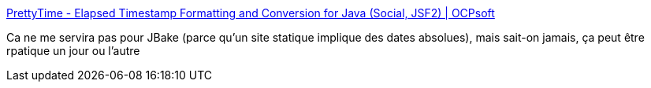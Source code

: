:jbake-type: post
:jbake-status: published
:jbake-title: PrettyTime - Elapsed Timestamp Formatting and Conversion for Java (Social, JSF2) | OCPsoft
:jbake-tags: java,library,date,formatting,_mois_sept.,_année_2013
:jbake-date: 2013-09-10
:jbake-depth: ../
:jbake-uri: shaarli/1378818310000.adoc
:jbake-source: https://nicolas-delsaux.hd.free.fr/Shaarli?searchterm=http%3A%2F%2Focpsoft.org%2Fprettytime%2F&searchtags=java+library+date+formatting+_mois_sept.+_ann%C3%A9e_2013
:jbake-style: shaarli

http://ocpsoft.org/prettytime/[PrettyTime - Elapsed Timestamp Formatting and Conversion for Java (Social, JSF2) | OCPsoft]

Ca ne me servira pas pour JBake (parce qu'un site statique implique des dates absolues), mais sait-on jamais, ça peut être rpatique un jour ou l'autre
